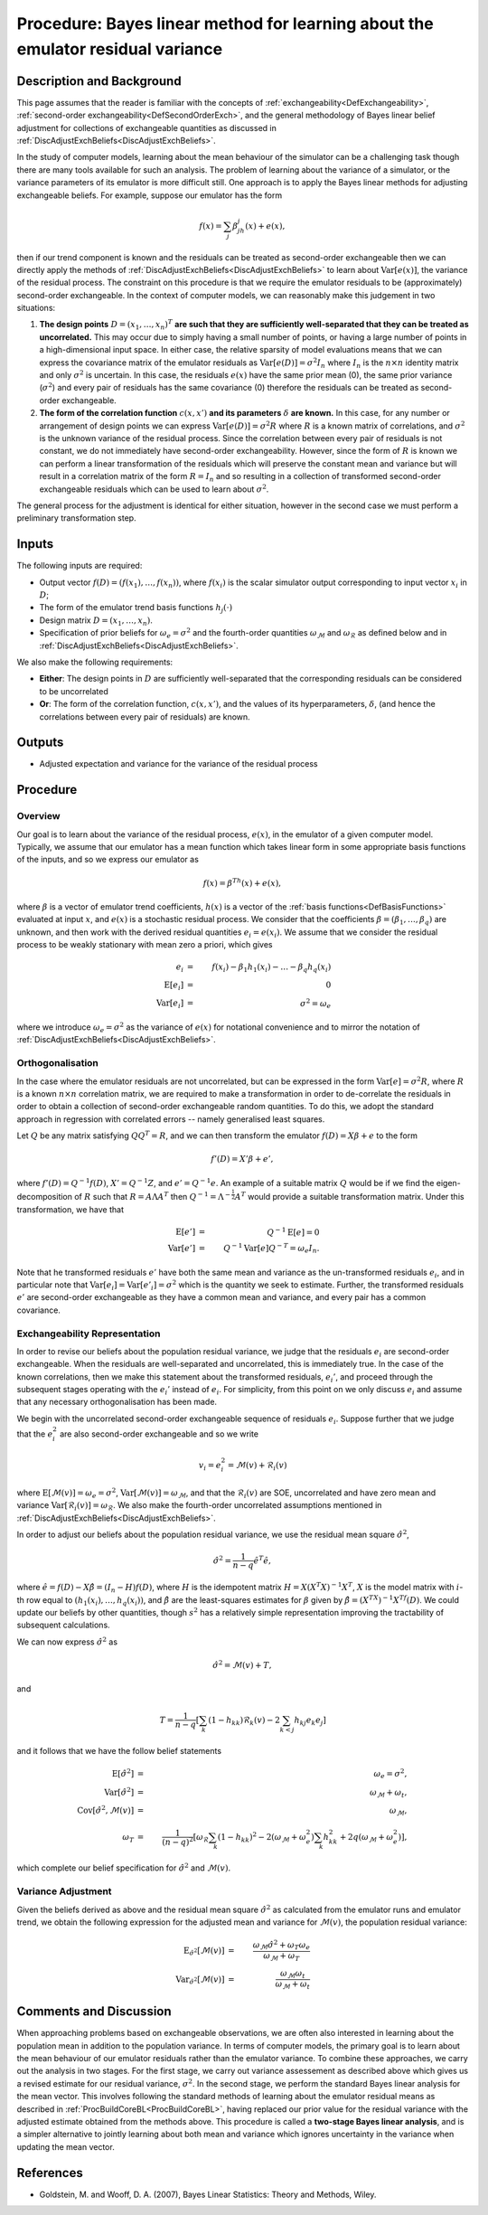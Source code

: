 .. _ProcBLVarianceLearning:

Procedure: Bayes linear method for learning about the emulator residual variance
================================================================================

Description and Background
--------------------------

This page assumes that the reader is familiar with the concepts of
:ref:`exchangeability<DefExchangeability>`, :ref:`second-order
exchangeability<DefSecondOrderExch>`, and the general
methodology of Bayes linear belief adjustment for collections of
exchangeable quantities as discussed in
:ref:`DiscAdjustExchBeliefs<DiscAdjustExchBeliefs>`.

In the study of computer models, learning about the mean behaviour of
the simulator can be a challenging task though there are many tools
available for such an analysis. The problem of learning about the
variance of a simulator, or the variance parameters of its emulator is
more difficult still. One approach is to apply the Bayes linear methods
for adjusting exchangeable beliefs. For example, suppose our emulator
has the form

.. math::
   f(x)=\sum_j\beta_jh_j(x)+e(x),

then if our trend component is known and the residuals can be treated as
second-order exchangeable then we can directly apply the methods of
:ref:`DiscAdjustExchBeliefs<DiscAdjustExchBeliefs>` to learn about
:math:`\text{Var}[e(x)]`, the variance of the residual process. The
constraint on this procedure is that we require the emulator residuals
to be (approximately) second-order exchangeable. In the context of
computer models, we can reasonably make this judgement in two
situations:

#. **The design points** :math:`D=(x_1,\dots,x_n)^T` **are such that they are
   sufficiently well-separated that they can be treated as
   uncorrelated.** This may occur due to simply having a small number of
   points, or having a large number of points in a high-dimensional
   input space. In either case, the relative sparsity of model
   evaluations means that we can express the covariance matrix of the
   emulator residuals as :math:`\text{Var}[e(D)]=\sigma^2 I_n` where
   :math:`I_n` is the :math:`n\times n` identity matrix and only :math:`\sigma^2`
   is uncertain. In this case, the residuals :math:`e(x)` have the same
   prior mean (0), the same prior variance (:math:`\sigma^2`) and every pair
   of residuals has the same covariance (0) therefore the residuals can
   be treated as second-order exchangeable.
#. **The form of the correlation function** :math:`c(x,x')` **and its
   parameters** :math:`\delta` **are known.** In this case, for any number or
   arrangement of design points we can express
   :math:`\text{Var}[e(D)]=\sigma^2 R` where :math:`R` is a known matrix of
   correlations, and :math:`\sigma^2` is the unknown variance of the
   residual process. Since the correlation between every pair of
   residuals is not constant, we do not immediately have second-order
   exchangeability. However, since the form of :math:`R` is known we can
   perform a linear transformation of the residuals which will preserve
   the constant mean and variance but will result in a correlation
   matrix of the form :math:`R=I_n` and so resulting in a collection of
   transformed second-order exchangeable residuals which can be used to
   learn about :math:`\sigma^2`.

The general process for the adjustment is identical for either
situation, however in the second case we must perform a preliminary
transformation step.

Inputs
------

The following inputs are required:

-  Output vector :math:`f(D)=(f(x_1), \dots, f(x_n))`, where :math:`f(x_i)`
   is the scalar simulator output corresponding to input vector :math:`x_i`
   in :math:`D`;
-  The form of the emulator trend basis functions :math:`h_j(\cdot)`
-  Design matrix :math:`D=(x_1,\dots,x_n)`.
-  Specification of prior beliefs for :math:`\omega_e=\sigma^2` and the
   fourth-order quantities :math:`\omega_\mathcal{M}` and
   :math:`\omega_\mathcal{R}` as defined below and in
   :ref:`DiscAdjustExchBeliefs<DiscAdjustExchBeliefs>`.

We also make the following requirements:

-  **Either**: The design points in :math:`D` are sufficiently
   well-separated that the corresponding residuals can be considered to
   be uncorrelated
-  **Or**: The form of the correlation function, :math:`c(x,x')`, and the
   values of its hyperparameters, :math:`\delta`, (and hence the
   correlations between every pair of residuals) are known.

Outputs
-------

-  Adjusted expectation and variance for the variance of the residual
   process

Procedure
---------

Overview
~~~~~~~~

Our goal is to learn about the variance of the residual process,
:math:`e(x)`, in the emulator of a given computer model. Typically, we
assume that our emulator has a mean function which takes linear form in
some appropriate basis functions of the inputs, and so we express our
emulator as

.. math::
   f(x)=\beta^Th(x)+e(x),

where :math:`\beta` is a vector of emulator trend coefficients, :math:`h(x)`
is a vector of the :ref:`basis functions<DefBasisFunctions>`
evaluated at input :math:`x`, and :math:`e(x)` is a stochastic residual
process. We consider that the coefficients
:math:`\beta=(\beta_1,\dots,\beta_q)` are unknown, and then work with the
derived residual quantities :math:`e_i=e(x_i)`. We assume that we consider
the residual process to be weakly stationary with mean zero a priori,
which gives

.. math::
   e_i &=& f(x_i) - \beta_1 h_1(x_i) - \dots - \beta_q h_q(x_i) \\
   \text{E}[e_i] &=& 0 \\
   \text{Var}[e_i] &=& \sigma^2 = \omega_e

where we introduce :math:`\omega_e=\sigma^2` as the variance of :math:`e(x)`
for notational convenience and to mirror the notation of
:ref:`DiscAdjustExchBeliefs<DiscAdjustExchBeliefs>`.

Orthogonalisation
~~~~~~~~~~~~~~~~~

In the case where the emulator residuals are not uncorrelated, but can
be expressed in the form :math:`\text{Var}[e]=\sigma^2 R`, where :math:`R` is
a known :math:`n\times n` correlation matrix, we are required to make a
transformation in order to de-correlate the residuals in order to obtain
a collection of second-order exchangeable random quantities. To do this,
we adopt the standard approach in regression with correlated errors --
namely generalised least squares.

Let :math:`Q` be any matrix satisfying :math:`QQ^T=R`, and we can then
transform the emulator :math:`f(D)=X\beta+e` to the form

.. math::
   f'(D)=X'\beta + e',

where :math:`f'(D)=Q^{-1}f(D)`, :math:`X'=Q^{-1}Z`, and :math:`e'=Q^{-1}e`. An
example of a suitable matrix :math:`Q` would be if we find the
eigen-decomposition of :math:`R` such that :math:`R=A\Lambda A^T` then
:math:`Q^{-1}=\Lambda^{-\frac{1}{2}}A^T` would provide a suitable
transformation matrix. Under this transformation, we have that

.. math::
   \text{E}[e'] &=& Q^{-1}\text{E}[e]=0 \\
   \text{Var}[e'] &=& Q^{-1}\text{Var}[e]Q^{-T}=\omega_e I_n.

Note that he transformed residuals :math:`e'` have both the same mean and
variance as the un-transformed residuals :math:`e_i`, and in particular
note that :math:`\text{Var}[e_i] = \text{Var}[e'_i]=\sigma^2` which is the
quantity we seek to estimate. Further, the transformed residuals :math:`e'`
are second-order exchangeable as they have a common mean and variance,
and every pair has a common covariance.

Exchangeability Representation
~~~~~~~~~~~~~~~~~~~~~~~~~~~~~~

In order to revise our beliefs about the population residual variance,
we judge that the residuals :math:`e_i` are second-order exchangeable. When
the residuals are well-separated and uncorrelated, this is immediately
true. In the case of the known correlations, then we make this statement
about the transformed residuals, :math:`e_i'`, and proceed through the
subsequent stages operating with the :math:`e_i'` instead of :math:`e_i`. For
simplicity, from this point on we only discuss :math:`e_i` and assume that
any necessary orthogonalisation has been made.

We begin with the uncorrelated second-order exchangeable sequence of
residuals :math:`e_i`. Suppose further that we judge that the :math:`e_i^2`
are also second-order exchangeable and so we write

.. math::
   v_i=e_i^2=\mathcal{M}(v)+\mathcal{R}_i(v)

where :math:`\text{E}[\mathcal{M}(v)]=\omega_e=\sigma^2`,
:math:`\text{Var}[\mathcal{M}(v)]=\omega_\mathcal{M}`, and that the
:math:`\mathcal{R}_i(v)` are SOE, uncorrelated and have zero mean and
variance :math:`\text{Var}[\mathcal{R}_i(v)]=\omega_\mathcal{R}`. We also
make the fourth-order uncorrelated assumptions mentioned in
:ref:`DiscAdjustExchBeliefs<DiscAdjustExchBeliefs>`.

In order to adjust our beliefs about the population residual variance,
we use the residual mean square :math:`\hat{\sigma}^2`,

.. math::
   \hat{\sigma}^2=\frac{1}{n-q}\hat{e}^T\hat{e},

where :math:`\hat{e}=f(D)-X\hat{\beta}=(I_n-H)f(D)`, where :math:`H` is the
idempotent matrix :math:`H=X(X^T X)^{-1}X^T`, :math:`X` is the model matrix
with :math:`i`-th row equal to :math:`(h_1(x_i),\dots,h_q(x_i))`, and
:math:`\hat{\beta}` are the least-squares estimates for :math:`\beta` given by
:math:`\hat{\beta}=(X^TX)^{-1}X^Tf(D)`. We could update our beliefs by
other quantities, though :math:`s^2` has a relatively simple representation
improving the tractability of subsequent calculations.

We can now express :math:`\hat{\sigma}^2` as

.. math::
   \hat{\sigma}^2 =\mathcal{M}(v)+T,

and

.. math::
   T=\frac{1}{n-q}\left[\sum_k (1-h_{kk})\mathcal{R}_k(v)-2\sum_{k <
   j} h_{kj} e_k e_j\right]

and it follows that we have the follow belief statements

.. math::
   \text{E}[\hat{\sigma}^2] &=& \omega_e=\sigma^2, \\
   \text{Var}[\hat{\sigma}^2] &=& \omega_\mathcal{M} + \omega_t, \\
   \text{Cov}[\hat{\sigma}^2,\mathcal{M}(v)] &=& \omega_\mathcal{M}, \\
   \omega_T  &=& \frac{1}{(n-q)^2}\left[ \omega_\mathcal{R} \sum_k
   (1-h_{kk})^2 -2(\omega_\mathcal{M}+\omega_e^2)\sum_k h_{kk}^2
   +2q(\omega_\mathcal{M}+\omega_e^2)\right],

which complete our belief specification for :math:`\hat{\sigma}^2` and
:math:`\mathcal{M}(v)`.

Variance Adjustment
~~~~~~~~~~~~~~~~~~~

Given the beliefs derived as above and the residual mean square
:math:`\hat{\sigma}^2` as calculated from the emulator runs and emulator
trend, we obtain the following expression for the adjusted mean and
variance for :math:`\mathcal{M}(v)`, the population residual variance:

.. math::
   \text{E}_{\hat{\sigma}^2}[\mathcal{M}(v)] &=&
   \frac{\omega_\mathcal{M}\hat{\sigma}^2+\omega_T\omega_e}{\omega_\mathcal{M}+\omega_T} \\
   \text{Var}_{\hat{\sigma}^2}[\mathcal{M}(v)] &=&
   \frac{\omega_\mathcal{M}\omega_t}{\omega_\mathcal{M}+\omega_t}

Comments and Discussion
-----------------------

When approaching problems based on exchangeable observations, we are
often also interested in learning about the population mean in addition
to the population variance. In terms of computer models, the primary
goal is to learn about the mean behaviour of our emulator residuals
rather than the emulator variance. To combine these approaches, we carry
out the analysis in two stages. For the first stage, we carry out
variance assessement as described above which gives us a revised
estimate for our residual variance, :math:`\sigma^2`. In the second stage,
we perform the standard Bayes linear analysis for the mean vector. This
involves following the standard methods of learning about the emulator
residual means as described in
:ref:`ProcBuildCoreBL<ProcBuildCoreBL>`, having replaced our prior
value for the residual variance with the adjusted estimate obtained from
the methods above. This procedure is called a **two-stage Bayes linear
analysis**, and is a simpler alternative to jointly learning about both
mean and variance which ignores uncertainty in the variance when
updating the mean vector.

References
----------

-  Goldstein, M. and Wooff, D. A. (2007), Bayes Linear Statistics:
   Theory and Methods, Wiley.
